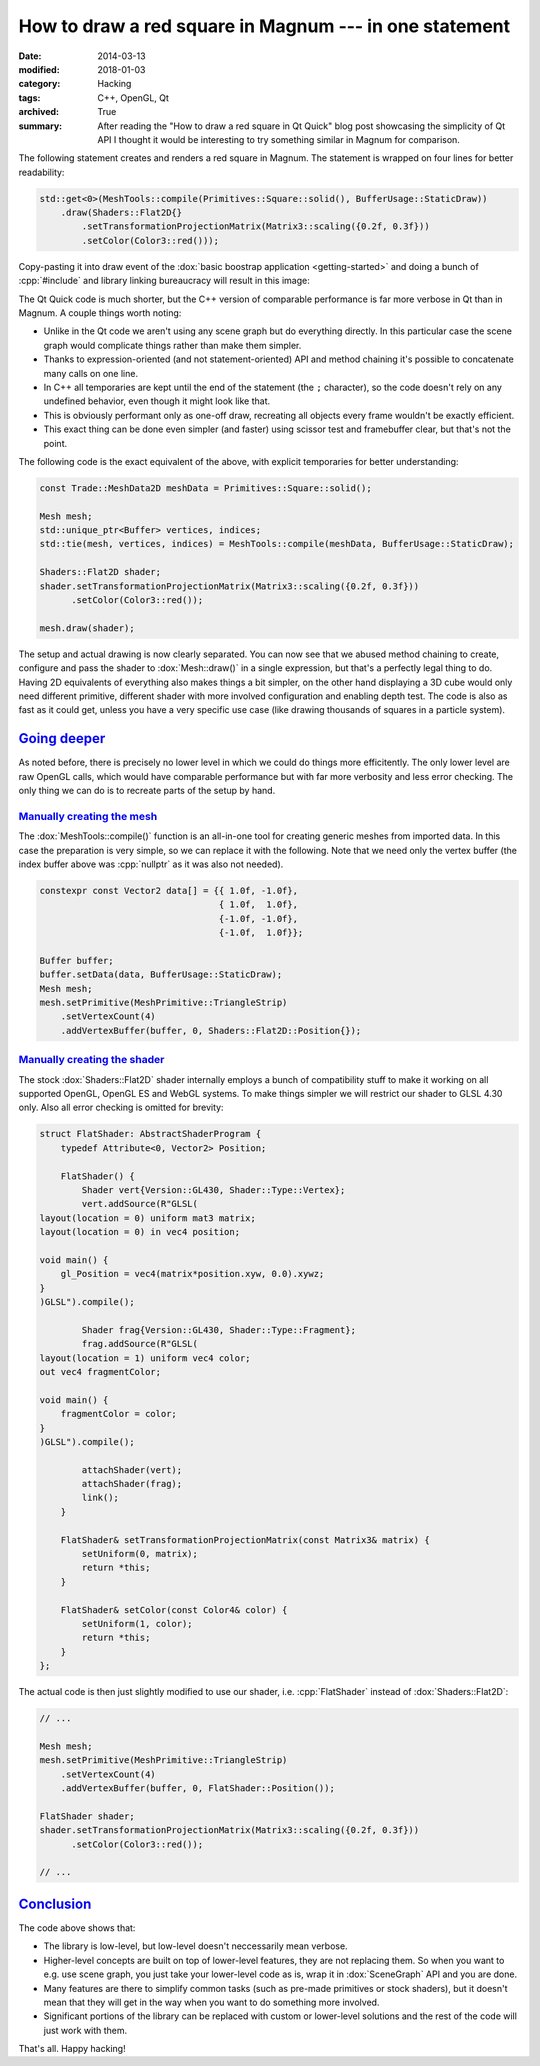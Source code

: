 How to draw a red square in Magnum --- in one statement
#######################################################

:date: 2014-03-13
:modified: 2018-01-03
:category: Hacking
:tags: C++, OpenGL, Qt
:archived: True
:summary: After reading the "How to draw a red square in Qt Quick" blog post
    showcasing the simplicity of Qt API I thought it would be interesting to
    try something similar in Magnum for comparison.

.. role:: cpp(code)
    :language: c++

.. note-success:: Content care: Jan 03, 2018

    Updated the original blog post URL to a version from archive.org, as the
    blog does not exist anymore. Besides that, code snippets were updated to
    match current state of the Magnum API and some typos and grammar errors
    were fixed.

.. note-info::

    Be sure to read the `original blog post <http://web.archive.org/web/20140328040855/http://blog.davidedmundson.co.uk/blog/>`_
    first so you can do a fair comparison.

    .. original URL no longer available: http://blog.davidedmundson.co.uk/blog/making-a-red-square-in-qtquick

The following statement creates and renders a red square in Magnum. The
statement is wrapped on four lines for better readability:

.. code:: c++

    std::get<0>(MeshTools::compile(Primitives::Square::solid(), BufferUsage::StaticDraw))
        .draw(Shaders::Flat2D{}
            .setTransformationProjectionMatrix(Matrix3::scaling({0.2f, 0.3f}))
            .setColor(Color3::red()));

Copy-pasting it into draw event of the :dox:`basic boostrap application <getting-started>`
and doing a bunch of :cpp:`#include` and library linking bureaucracy will
result in this image:

.. image:: {filename}/img/red-square.png
    :alt: Magnum One Statement Red Square

The Qt Quick code is much shorter, but the C++ version of comparable
performance is far more verbose in Qt than in Magnum. A couple things worth
noting:

-   Unlike in the Qt code we aren't using any scene graph but do everything
    directly. In this particular case the scene graph would complicate things
    rather than make them simpler.
-   Thanks to expression-oriented (and not statement-oriented) API and method
    chaining it's possible to concatenate many calls on one line.
-   In C++ all temporaries are kept until the end of the statement (the ``;``
    character), so the code doesn't rely on any undefined behavior, even though
    it might look like that.
-   This is obviously performant only as one-off draw, recreating all objects
    every frame wouldn't be exactly efficient.
-   This exact thing can be done even simpler (and faster) using scissor test
    and framebuffer clear, but that's not the point.

The following code is the exact equivalent of the above, with explicit
temporaries for better understanding:

.. code:: c++

    const Trade::MeshData2D meshData = Primitives::Square::solid();

    Mesh mesh;
    std::unique_ptr<Buffer> vertices, indices;
    std::tie(mesh, vertices, indices) = MeshTools::compile(meshData, BufferUsage::StaticDraw);

    Shaders::Flat2D shader;
    shader.setTransformationProjectionMatrix(Matrix3::scaling({0.2f, 0.3f}))
          .setColor(Color3::red());

    mesh.draw(shader);

The setup and actual drawing is now clearly separated. You can now see that we
abused method chaining to create, configure and pass the shader to
:dox:`Mesh::draw()` in a single expression, but that's a perfectly legal thing
to do. Having 2D equivalents of everything also makes things a bit simpler, on
the other hand displaying a 3D cube would only need different primitive,
different shader with more involved configuration and enabling depth test. The
code is also as fast as it could get, unless you have a very specific use case
(like drawing thousands of squares in a particle system).

`Going deeper`_
===============

As noted before, there is precisely no lower level in which we could do things
more efficitently. The only lower level are raw OpenGL calls, which would have
comparable performance but with far more verbosity and less error checking. The
only thing we can do is to recreate parts of the setup by hand.

`Manually creating the mesh`_
-----------------------------

The :dox:`MeshTools::compile()` function is an all-in-one tool for creating
generic meshes from imported data. In this case the preparation is very simple,
so we can replace it with the following. Note that we need only the vertex
buffer (the index buffer above was :cpp:`nullptr` as it was also not needed).

.. code:: c++

    constexpr const Vector2 data[] = {{ 1.0f, -1.0f},
                                      { 1.0f,  1.0f},
                                      {-1.0f, -1.0f},
                                      {-1.0f,  1.0f}};

    Buffer buffer;
    buffer.setData(data, BufferUsage::StaticDraw);
    Mesh mesh;
    mesh.setPrimitive(MeshPrimitive::TriangleStrip)
        .setVertexCount(4)
        .addVertexBuffer(buffer, 0, Shaders::Flat2D::Position{});

`Manually creating the shader`_
-------------------------------

The stock :dox:`Shaders::Flat2D` shader internally employs a bunch of
compatibility stuff to make it working on all supported OpenGL, OpenGL ES and
WebGL systems. To make things simpler we will restrict our shader to GLSL 4.30
only. Also all error checking is omitted for brevity:

.. code:: c++

    struct FlatShader: AbstractShaderProgram {
        typedef Attribute<0, Vector2> Position;

        FlatShader() {
            Shader vert{Version::GL430, Shader::Type::Vertex};
            vert.addSource(R"GLSL(
    layout(location = 0) uniform mat3 matrix;
    layout(location = 0) in vec4 position;

    void main() {
        gl_Position = vec4(matrix*position.xyw, 0.0).xywz;
    }
    )GLSL").compile();

            Shader frag{Version::GL430, Shader::Type::Fragment};
            frag.addSource(R"GLSL(
    layout(location = 1) uniform vec4 color;
    out vec4 fragmentColor;

    void main() {
        fragmentColor = color;
    }
    )GLSL").compile();

            attachShader(vert);
            attachShader(frag);
            link();
        }

        FlatShader& setTransformationProjectionMatrix(const Matrix3& matrix) {
            setUniform(0, matrix);
            return *this;
        }

        FlatShader& setColor(const Color4& color) {
            setUniform(1, color);
            return *this;
        }
    };

The actual code is then just slightly modified to use our shader, i.e.
:cpp:`FlatShader` instead of :dox:`Shaders::Flat2D`:

.. code:: c++

    // ...

    Mesh mesh;
    mesh.setPrimitive(MeshPrimitive::TriangleStrip)
        .setVertexCount(4)
        .addVertexBuffer(buffer, 0, FlatShader::Position());

    FlatShader shader;
    shader.setTransformationProjectionMatrix(Matrix3::scaling({0.2f, 0.3f}))
          .setColor(Color3::red());

    // ...

`Conclusion`_
=============

The code above shows that:

-   The library is low-level, but low-level doesn't neccessarily mean verbose.
-   Higher-level concepts are built on top of lower-level features, they are
    not replacing them. So when you want to e.g. use scene graph, you just take
    your lower-level code as is, wrap it in :dox:`SceneGraph` API and you are
    done.
-   Many features are there to simplify common tasks (such as pre-made
    primitives or stock shaders), but it doesn't mean that they will get in the
    way when you want to do something more involved.
-   Significant portions of the library can be replaced with custom or
    lower-level solutions and the rest of the code will just work with them.

That's all. Happy hacking!

